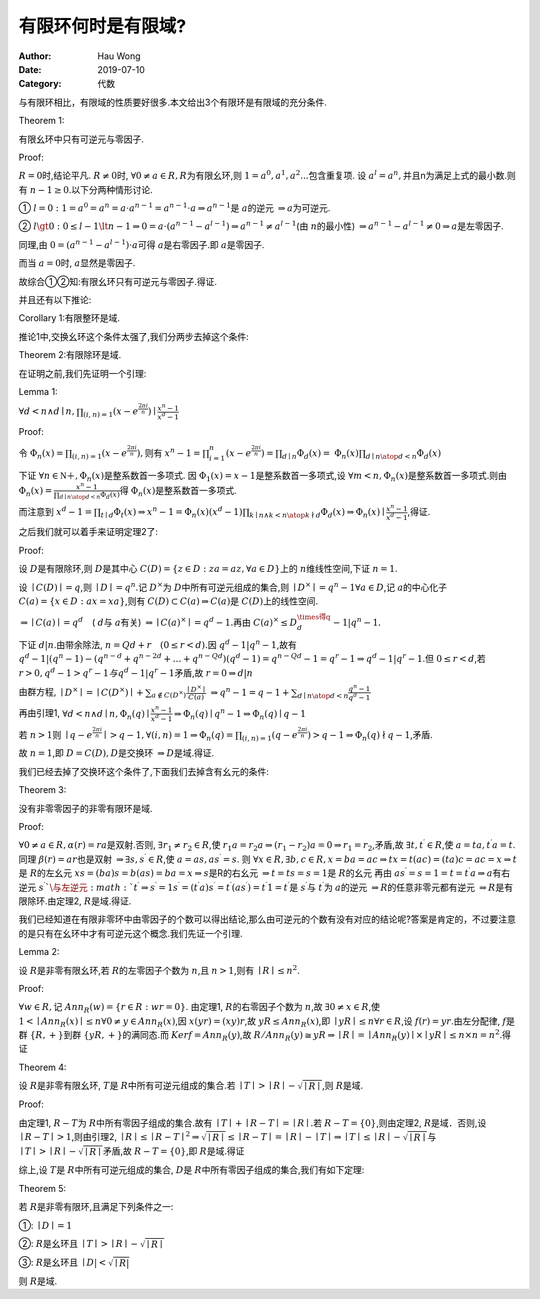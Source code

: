 ==========================
有限环何时是有限域?
==========================
:Author: Hau Wong
:Date:   2019-07-10
:Category: 代数

与有限环相比，有限域的性质要好很多.本文给出3个有限环是有限域的充分条件.

Theorem 1:

有限幺环中只有可逆元与零因子.

Proof:

:math:`R=0`\时,结论平凡. :math:`R\neq 0`\时, :math:`\forall 0 \neq a \in R, R`\为有限幺环,则 :math:`1=a^0,a^1,a^2...`\包含重复项. 设 :math:`a^l=a^n,`\并且n为满足上式的最小数.则有 :math:`n-1 \geq 0`\.以下分两种情形讨论.

① :math:`l=0:1=a^0=a^n=a\cdot a^{n-1}=a^{n-1}\cdot a \Rightarrow a^{n-1}`\是 :math:`a`\的逆元 :math:`\Rightarrow a`\为可逆元.

② :math:`l\gt0:0\le l-1\lt n-1 \Rightarrow0=a\cdot(a^{n-1}-a^{l-1})\Rightarrow a^{n-1}\neq a^{l-1}`\(由 :math:`n`\的最小性) :math:`\Rightarrow a^{n-1}-a^{l-1}\neq 0 \Rightarrow a`\是左零因子.

同理,由 :math:`0=(a^{n-1}-a^{l-1})\cdot a`\可得 :math:`a`\是右零因子.即 :math:`a`\是零因子. 

而当 :math:`a=0`\时, :math:`a`\显然是零因子. 

故综合①②知:有限幺环只有可逆元与零因子.得证.

并且还有以下推论:

Corollary  1:有限整环是域. 

推论1中,交换幺环这个条件太强了,我们分两步去掉这个条件:

Theorem 2:有限除环是域. 

在证明之前,我们先证明一个引理:

Lemma 1:

:math:`\forall d <n \wedge d\mid n , \prod_{(i,n)=1}(x-e^{\frac{2\pi i}{n}})\mid \frac{x^n-1}{x^d-1}`\

Proof:

令 :math:`\Phi_{n}(x)=\prod_{(i,n)=1}(x-e^{\frac{2\pi i}{n}}),`\则有 :math:`x^n-1=\prod_{i=1}^n(x-e^{\frac{2\pi i}{n}})=\prod_{d\mid n}\Phi_{d}(x)=`\  :math:`\Phi_{n}(x)\prod_{d\mid n \atop d<n}\Phi_{d}(x)`\ 

下证 :math:`\forall n \in \mathbb{N＋},\Phi_{n}(x)`\是整系数首一多项式. 因 :math:`\Phi_{1}(x)=x-1`\是整系数首一多项式,设 :math:`\forall m<n,\Phi_{n}(x)`\是整系数首一多项式.则由 :math:`\Phi_{n}(x)=\frac{x^n-1}{\prod_{d\mid n \atop d<n}\Phi_{d}(x)}`\得  :math:`\Phi_{n}(x)`\是整系数首一多项式. 

而注意到 :math:`x^d-1=\prod_{t\mid d}\Phi_{t}(x)\Rightarrow x^n-1=\Phi_{n}(x)(x^d-1)\prod_{k\mid n \wedge k<n\atop k\not\mid d }\Phi_{d}(x)\Rightarrow\Phi_{n}(x)\mid\frac{x^n-1}{x^d-1}`\ ,得证. 

之后我们就可以着手来证明定理2了:

Proof:

设 :math:`D`\是有限除环,则 :math:`D`\是其中心 :math:`C(D)=\{z\in D:za=az,\forall a\in D\}`\上的 :math:`n`\维线性空间,下证 :math:`n=1`\ .

设 :math:`\mid C(D)\mid =q`\,则 :math:`\mid D\mid =q^n`\.记 :math:`D^\times`\为 :math:`D`\中所有可逆元组成的集合,则 :math:`\mid D^\times\mid =q^n-1 \forall a\in D`\,记 :math:`a`\的中心化子 :math:`C(a)=\{x\in D:ax=xa\}`\ ,则有 :math:`C(D)\subset C(a)\Rightarrow C(a)`\是 :math:`C(D)`\上的线性空间. 

:math:`\Rightarrow \mid C(a)\mid =q^d\quad`\ ( :math:`d`\与 :math:`a`\有关) :math:`\Rightarrow \mid C(a)^\times\mid =q^d-1.`\再由 :math:`C(a)^\times\le D^\times得q^d-1|q^n-1.`\ 

下证 :math:`d|n`\ .由带余除法, :math:`n=Qd+r\quad(0\le r<d).`\因 :math:`q^d-1|q^n-1`\,故有 
:math:`q^d-1|(q^n-1)-(q^{n-d}+q^{n-2d}+\ldots+q^{n-Qd})(q^d-1)=q^{n-Qd}-1=q^r-1\Rightarrow q^d-1|q^r-1`\.但 :math:`0\le r<d`\,若 :math:`r>0,q^d-1>q^r-1与q^d-1|q^r-1`\矛盾,故 :math:`r=0\Rightarrow d|n`\

由群方程, :math:`\mid D^\times\mid=\mid C(D^\times)\mid+\sum_{a\not\in C(D^\times)}\frac{\mid D^\times\mid}{C(a)}`\  :math:`\Rightarrow q^n-1=q-1+\sum_{d\mid n \atop d<n}\frac{q^n-1}{q^d-1}`\

再由引理1, :math:`\forall d<n \wedge d\mid n,\Phi_{n}(q)\mid\frac{x^n-1}{x^d-1}\Rightarrow\Phi_{n}(q)\mid q^n-1\Rightarrow\Phi_{n}(q)\mid q-1`\

若 :math:`n>1`\则 :math:`\mid q-e^{\frac{2\pi i}{n}}\mid>q-1,\forall (i,n)=1\Rightarrow\Phi_{n}(q)=\prod_{(i,n)=1}(q-e^{\frac{2\pi i}{n}})>q-1\Rightarrow\Phi_{n}(q)\not\mid q-1`\,矛盾. 

故 :math:`n=1`\,即 :math:`D=C(D),D`\是交换环 :math:`\Rightarrow D`\是域.得证. 

我们已经去掉了交换环这个条件了,下面我们去掉含有幺元的条件:

Theorem 3:

没有非零零因子的非零有限环是域. 

Proof:

:math:`\forall 0 \neq a \in R,\alpha(r)=ra`\是双射.否则, :math:`\exists r_{1}\neq r_{2}\in R`\,使 :math:`r_{1} a=r_{2} a\Rightarrow (r_{1}-r_{2}) a=0\Rightarrow r_{1}=r_{2}`\,矛盾,故 :math:`\exists t,t^\prime \in R`\,使 :math:`a=t a,t^\prime a=t`\.同理 :math:`\beta(r)=ar`\也是双射 :math:`\Rightarrow\exists s,s^\prime \in R`\,使 :math:`a=as,as^\prime =s`\.
则 :math:`\forall x \in R,\exists b,c\in R,x=ba=ac\Rightarrow tx=t(ac)=(ta)c=ac=x\Rightarrow t`\是 :math:`R`\的左幺元 
:math:`xs=(ba)s=b(as)=ba=x \Rightarrow s`\是R的右幺元 :math:`\Rightarrow t=ts=s=1`\是 :math:`R`\的幺元 
再由 :math:`as^\prime =s=1=t=t^\prime a\Rightarrow a`\有右逆元 :math:`s^\prime `\与左逆元 :math:`t^\prime \Rightarrow s^\prime =1s^\prime =(t^\prime a)s^\prime =t^\prime (as^\prime )=t^\prime 1=t^\prime`\
是 :math:`s^\prime`\与 :math:`t^\prime`\为 :math:`a`\的逆元 :math:`\Rightarrow R`\的任意非零元都有逆元 :math:`\Rightarrow R`\是有限除环.由定理2, :math:`R`\是域.得证. 

我们已经知道在有限非零环中由零因子的个数可以得出结论,那么由可逆元的个数有没有对应的结论呢?答案是肯定的，不过要注意的是只有在幺环中才有可逆元这个概念.我们先证一个引理.

Lemma 2: 

设 :math:`R`\是非零有限幺环,若 :math:`R`\的左零因子个数为 :math:`n`\,且 :math:`n>1`\,则有 :math:`\mid R\mid \le n^2`\.

Proof:

:math:`\forall w \in R,`\记 :math:`Ann_{R}(w)=\{r\in R:wr=0\}`\.
由定理1, :math:`R`\的右零因子个数为 :math:`n`\,故 :math:`\exists 0\ne x\in R`\,使 :math:`1<\mid Ann_{R}(x)\mid\le n \forall 0\ne y\in Ann_{R}(x)`\,因 :math:`x(yr)=(xy)r`\,故 :math:`yR\le Ann_{R}(x)`\,即 :math:`\mid yR\mid\le n
\forall r \in R`\,设 :math:`f(r)=yr`\.由左分配律, :math:`f`\是群 :math:`\{R,+\}`\到群 :math:`\{yR,+\}`\的满同态.而 :math:`Kerf=Ann_{R}(y)`\,故 :math:`R/Ann_{R}(y)\cong yR \Rightarrow\mid R\mid=\mid Ann_{R}(y)\mid\times\mid yR\mid\le n\times n=n^2`\.得证

Theorem 4:

设 :math:`R`\是非零有限幺环, :math:`T`\是 :math:`R`\中所有可逆元组成的集合.若 :math:`\mid T\mid >\mid R\mid-\sqrt{\mid R\mid}`\,则 :math:`R`\是域.

Proof:

由定理1, :math:`R-T`\为 :math:`R`\中所有零因子组成的集合.故有 :math:`\mid T\mid +\mid R-T\mid=\mid R\mid.`\若 :math:`R-T=\{0\}`\,则由定理2, :math:`R`\是域．否则,设 :math:`\mid R-T\mid>1`\,则由引理2, :math:`\mid R\mid\le \mid R-T\mid^2 \Rightarrow \sqrt{\mid R\mid}\le \mid R-T\mid =\mid R\mid-\mid T\mid \Rightarrow \mid T\mid\le\mid R\mid -\sqrt{\mid R\mid }`\与 :math:`\mid T\mid>\mid R\mid -\sqrt{\mid R\mid}`\矛盾,故 :math:`R-T=\{0\}`\,即 :math:`R`\是域.得证 

综上,设 :math:`T`\是 :math:`R`\中所有可逆元组成的集合, :math:`D`\是 :math:`R`\中所有零因子组成的集合,我们有如下定理:

Theorem 5:

若 :math:`R`\是非零有限环,且满足下列条件之一:

①: :math:`\mid D\mid=1`\

②: :math:`R`\是幺环且 :math:`\mid T\mid>\mid R\mid-\sqrt{\mid R\mid}`\

③: :math:`R`\是幺环且 :math:`\mid D|<\sqrt{\mid R|}`\

则 :math:`R`\是域.

